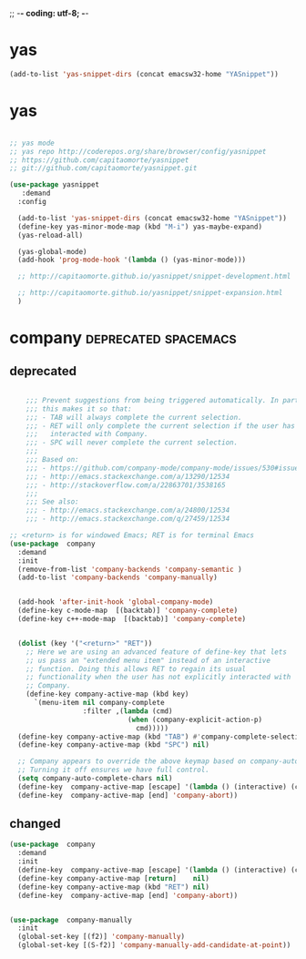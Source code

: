 ;; -*- coding: utf-8; -*-


* yas

#+BEGIN_SRC emacs-lisp
(add-to-list 'yas-snippet-dirs (concat emacsw32-home "YASnippet"))
#+END_SRC



* yas
    
#+BEGIN_SRC emacs-lisp

  ;; yas mode 
  ;; yas repo http://coderepos.org/share/browser/config/yasnippet
  ;; https://github.com/capitaomorte/yasnippet
  ;; git://github.com/capitaomorte/yasnippet.git

  (use-package yasnippet
     :demand
    :config 

    (add-to-list 'yas-snippet-dirs (concat emacsw32-home "YASnippet"))
    (define-key yas-minor-mode-map (kbd "M-i") yas-maybe-expand)    
    (yas-reload-all)

    (yas-global-mode)
    (add-hook 'prog-mode-hook '(lambda () (yas-minor-mode))) 

    ;; http://capitaomorte.github.io/yasnippet/snippet-development.html

    ;; http://capitaomorte.github.io/yasnippet/snippet-expansion.html
    )

#+END_SRC

* company                                             :deprecated:spacemacs:

** deprecated 
 #+BEGIN_SRC emacs-lisp :tangle no

       ;;; Prevent suggestions from being triggered automatically. In particular,
       ;;; this makes it so that:
       ;;; - TAB will always complete the current selection.
       ;;; - RET will only complete the current selection if the user has explicitly
       ;;;   interacted with Company.
       ;;; - SPC will never complete the current selection.
       ;;;
       ;;; Based on:
       ;;; - https://github.com/company-mode/company-mode/issues/530#issuecomment-226566961
       ;;; - http://emacs.stackexchange.com/a/13290/12534
       ;;; - http://stackoverflow.com/a/22863701/3538165
       ;;;
       ;;; See also:
       ;;; - http://emacs.stackexchange.com/a/24800/12534
       ;;; - http://emacs.stackexchange.com/q/27459/12534

   ;; <return> is for windowed Emacs; RET is for terminal Emacs
   (use-package  company
     :demand
     :init
     (remove-from-list 'company-backends 'company-semantic )
     (add-to-list 'company-backends 'company-manually)


     (add-hook 'after-init-hook 'global-company-mode)
     (define-key c-mode-map  [(backtab)] 'company-complete)
     (define-key c++-mode-map  [(backtab)] 'company-complete)


     (dolist (key '("<return>" "RET"))
       ;; Here we are using an advanced feature of define-key that lets
       ;; us pass an "extended menu item" instead of an interactive
       ;; function. Doing this allows RET to regain its usual
       ;; functionality when the user has not explicitly interacted with
       ;; Company.
       (define-key company-active-map (kbd key)
         `(menu-item nil company-complete
                     :filter ,(lambda (cmd)
                                (when (company-explicit-action-p)
                                  cmd)))))
     (define-key company-active-map (kbd "TAB") #'company-complete-selection)
     (define-key company-active-map (kbd "SPC") nil)

     ;; Company appears to override the above keymap based on company-auto-complete-chars.
     ;; Turning it off ensures we have full control.
     (setq company-auto-complete-chars nil)
     (define-key  company-active-map [escape] '(lambda () (interactive) (company-abort) (evil-normal-state)))
     (define-key  company-active-map [end] 'company-abort))

 #+END_SRC

 #+END_SRC

 #+RESULTS:

** changed
#+BEGIN_SRC emacs-lisp
  (use-package  company
    :demand
    :init
    (define-key  company-active-map [escape] '(lambda () (interactive) (company-abort) (evil-normal-state)))
    (define-key company-active-map [return]    nil)
    (define-key company-active-map (kbd "RET") nil)
    (define-key  company-active-map [end] 'company-abort))


  (use-package  company-manually
    :init
    (global-set-key [(f2)] 'company-manually)
    (global-set-key [(S-f2)] 'company-manually-add-candidate-at-point))
#+END_SRC

#+RESULTS:
: t
